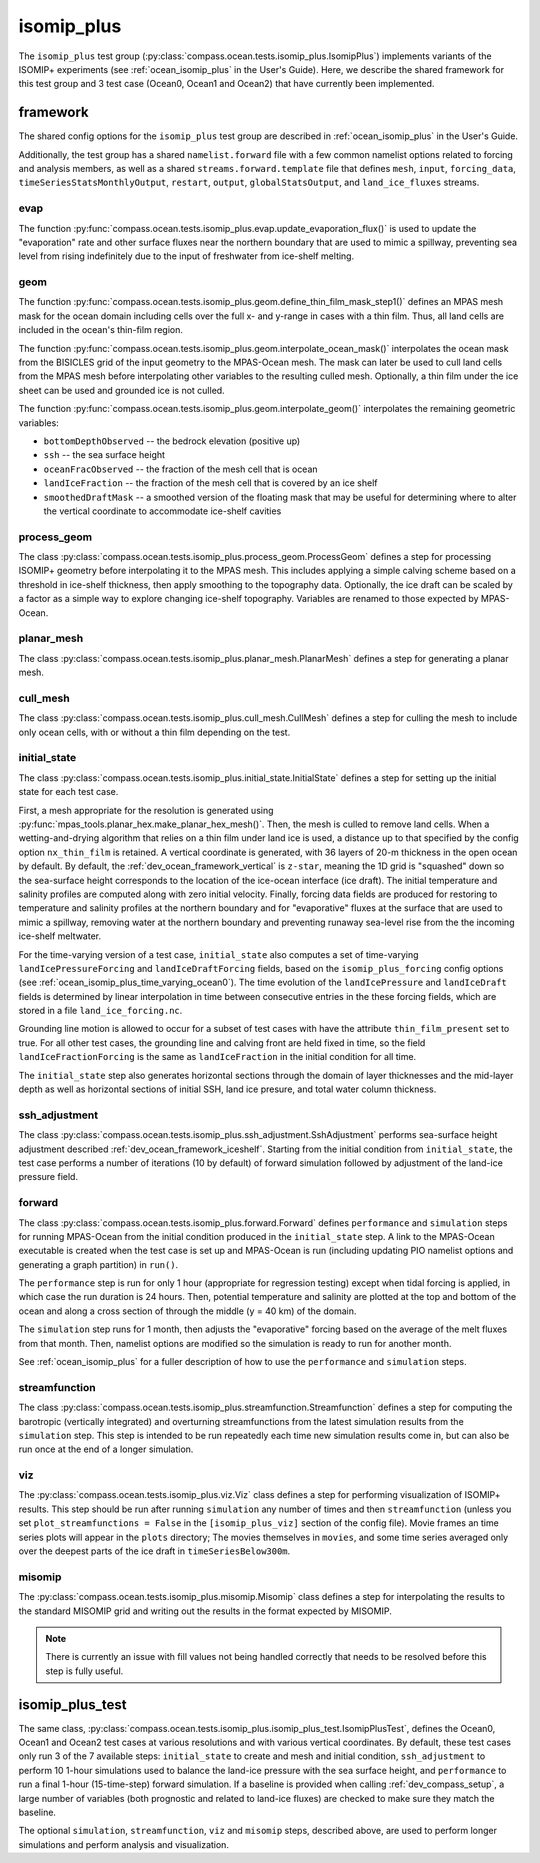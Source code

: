 .. _dev_ocean_isomip_plus:

isomip_plus
============

The ``isomip_plus`` test group
(:py:class:`compass.ocean.tests.isomip_plus.IsomipPlus`) implements variants
of the ISOMIP+ experiments (see :ref:`ocean_isomip_plus` in the User's Guide).
Here, we describe the shared framework for this test group and 3 test case
(Ocean0, Ocean1 and Ocean2) that have currently been implemented.

framework
---------

The shared config options for the ``isomip_plus`` test group
are described in :ref:`ocean_isomip_plus` in the User's Guide.

Additionally, the test group has a shared ``namelist.forward`` file with
a few common namelist options related to forcing and analysis members, as well
as a shared ``streams.forward.template`` file that defines ``mesh``, ``input``,
``forcing_data``, ``timeSeriesStatsMonthlyOutput``, ``restart``, ``output``,
``globalStatsOutput``, and ``land_ice_fluxes`` streams.

evap
~~~~

The function :py:func:`compass.ocean.tests.isomip_plus.evap.update_evaporation_flux()`
is used to update the "evaporation" rate and other surface fluxes near the
northern boundary that are used to mimic a spillway, preventing sea level from
rising indefinitely due to the input of freshwater from ice-shelf melting.


geom
~~~~

The function :py:func:`compass.ocean.tests.isomip_plus.geom.define_thin_film_mask_step1()`
defines an MPAS mesh mask for the ocean domain including cells over the full x- and y-range
in cases with a thin film. Thus, all land cells are included in the ocean's thin-film region.


The function :py:func:`compass.ocean.tests.isomip_plus.geom.interpolate_ocean_mask()`
interpolates the ocean mask from the BISICLES grid of the input geometry to
the MPAS-Ocean mesh.  The mask can later be used to cull land cells from the
MPAS mesh before interpolating other variables to the resulting culled mesh.
Optionally, a thin film under the ice sheet can be used and grounded ice is
not culled.

The function :py:func:`compass.ocean.tests.isomip_plus.geom.interpolate_geom()`
interpolates the remaining geometric variables:

* ``bottomDepthObserved`` -- the bedrock elevation (positive up)

* ``ssh`` -- the sea surface height

* ``oceanFracObserved`` -- the fraction of the mesh cell that is ocean

* ``landIceFraction`` -- the fraction of the mesh cell that is covered
  by an ice shelf

* ``smoothedDraftMask`` -- a smoothed version of the floating mask that
  may be useful for determining where to alter the vertical coordinate
  to accommodate ice-shelf cavities

process_geom
~~~~~~~~~~~~

The class :py:class:`compass.ocean.tests.isomip_plus.process_geom.ProcessGeom`
defines a step for processing ISOMIP+ geometry before interpolating it to the
MPAS mesh.  This includes applying a simple calving scheme based on a threshold
in ice-shelf thickness, then apply smoothing to the topography data.
Optionally, the ice draft can be scaled by a factor as a simple way to explore
changing ice-shelf topography.  Variables are renamed to those expected by
MPAS-Ocean.

planar_mesh
~~~~~~~~~

The class :py:class:`compass.ocean.tests.isomip_plus.planar_mesh.PlanarMesh`
defines a step for generating a planar mesh.

cull_mesh
~~~~~~~~~

The class :py:class:`compass.ocean.tests.isomip_plus.cull_mesh.CullMesh`
defines a step for culling the mesh to include only ocean cells, with or
without a thin film depending on the test. 

initial_state
~~~~~~~~~~~~~

The class :py:class:`compass.ocean.tests.isomip_plus.initial_state.InitialState`
defines a step for setting up the initial state for each test case.

First, a mesh appropriate for the resolution is generated using
:py:func:`mpas_tools.planar_hex.make_planar_hex_mesh()`.  Then, the mesh is
culled to remove land cells.  When a wetting-and-drying algorithm that relies
on a thin film under land ice is used, a distance up to that specified by the
config option ``nx_thin_film`` is retained.  A vertical coordinate is generated,
with 36 layers of 20-m thickness in the open ocean by default.  By default,
the :ref:`dev_ocean_framework_vertical` is ``z-star``, meaning the 1D grid is
"squashed" down so the sea-surface height corresponds to the location of the
ice-ocean interface (ice draft).  The initial temperature and salinity profiles
are computed along with zero initial velocity.  Finally, forcing data fields
are produced for restoring to temperature and salinity profiles at the northern
boundary and for "evaporative" fluxes at the surface that are used to mimic a
spillway, removing water at the northern boundary and preventing runaway
sea-level rise from the the incoming ice-shelf meltwater.

For the time-varying version of a test case, ``initial_state`` also computes
a set of time-varying ``landIcePressureForcing`` and ``landIceDraftForcing``
fields, based on the ``isomip_plus_forcing`` config options (see
:ref:`ocean_isomip_plus_time_varying_ocean0`).  The time evolution of the
``landIcePressure`` and ``landIceDraft`` fields is determined by linear
interpolation in time between consecutive entries in the these forcing
fields, which are stored in a file ``land_ice_forcing.nc``.

Grounding line motion is allowed to occur for a subset of test cases with have
the attribute ``thin_film_present`` set to true. For all other test cases, the
grounding line and calving front are held fixed in time, so the field
``landIceFractionForcing`` is the same as ``landIceFraction`` in the initial
condition for all time.

The ``initial_state`` step also generates horizontal sections through the
domain of layer thicknesses and the mid-layer depth as well as horizontal
sections of initial SSH, land ice presure, and total water column thickness.

ssh_adjustment
~~~~~~~~~~~~~~

The class :py:class:`compass.ocean.tests.isomip_plus.ssh_adjustment.SshAdjustment`
performs sea-surface height adjustment described
:ref:`dev_ocean_framework_iceshelf`.  Starting from the initial condition
from ``initial_state``, the test case performs a number of iterations (10 by
default) of forward simulation followed by adjustment of the land-ice pressure
field.

forward
~~~~~~~

The class :py:class:`compass.ocean.tests.isomip_plus.forward.Forward`
defines ``performance`` and ``simulation`` steps for running MPAS-Ocean from
the initial condition produced in the ``initial_state`` step. A link to the
MPAS-Ocean executable is created when the test case is set up and MPAS-Ocean is
run (including updating PIO namelist options and generating a graph partition)
in ``run()``.

The ``performance`` step is run for only 1 hour (appropriate for regression
testing) except when tidal forcing is applied, in which case the run duration
is 24 hours.  Then, potential temperature and salinity are plotted at the top
and bottom of the ocean and along a cross section of through the middle (y =
40 km) of the domain.

The ``simulation`` step runs for 1 month, then adjusts the "evaporative"
forcing based on the average of the melt fluxes from that month.  Then,
namelist options are modified so the simulation is ready to run for another
month.

See :ref:`ocean_isomip_plus` for a fuller description of how to use the
``performance`` and ``simulation`` steps.

streamfunction
~~~~~~~~~~~~~~

The class :py:class:`compass.ocean.tests.isomip_plus.streamfunction.Streamfunction`
defines a step for computing the barotropic (vertically integrated) and
overturning streamfunctions from the latest simulation results from the
``simulation`` step.  This step is intended to be run repeatedly each time new
simulation results come in, but can also be run once at the end of a longer
simulation.

viz
~~~

The :py:class:`compass.ocean.tests.isomip_plus.viz.Viz` class defines a step
for performing visualization of ISOMIP+ results.  This step should be run
after running ``simulation`` any number of times and then ``streamfunction``
(unless you set ``plot_streamfunctions = False`` in the ``[isomip_plus_viz]``
section of the config file).  Movie frames an time series plots will appear
in the ``plots`` directory; The movies themselves in ``movies``, and some
time series averaged only over the deepest parts of the ice draft in
``timeSeriesBelow300m``.

misomip
~~~~~~~

The :py:class:`compass.ocean.tests.isomip_plus.misomip.Misomip` class defines
a step for interpolating the results to the standard MISOMIP grid and writing
out the results in the format expected by MISOMIP.

.. note::

    There is currently an issue with fill values not being handled correctly
    that needs to be resolved before this step is fully useful.

.. _dev_ocean_isomip_plus_test:

isomip_plus_test
----------------

The same class,
:py:class:`compass.ocean.tests.isomip_plus.isomip_plus_test.IsomipPlusTest`,
defines the Ocean0, Ocean1 and Ocean2 test cases at various resolutions and with
various vertical coordinates.  By default, these test cases only run 3 of the
7 available steps: ``initial_state`` to create and mesh and initial condition,
``ssh_adjustment`` to perform 10 1-hour simulations used to balance the
land-ice pressure with the sea surface height, and ``performance`` to run a
final 1-hour (15-time-step) forward simulation. If a baseline is provided when
calling :ref:`dev_compass_setup`, a large number of variables (both prognostic
and related to land-ice fluxes) are checked to make sure they match the
baseline.

The optional ``simulation``, ``streamfunction``, ``viz`` and ``misomip`` steps,
described above, are used to perform longer simulations and perform analysis
and visualization.
